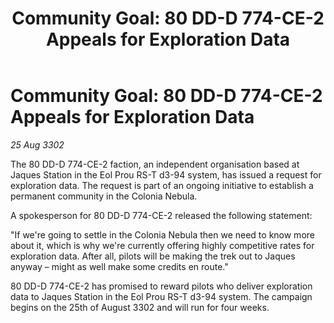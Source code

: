 :PROPERTIES:
:ID:       fa381025-a71f-41ec-a273-74e0d181657e
:END:
#+title: Community Goal: 80 DD-D 774-CE-2 Appeals for Exploration Data
#+filetags: :CommunityGoal:3302:galnet:

* Community Goal: 80 DD-D 774-CE-2 Appeals for Exploration Data

/25 Aug 3302/

The 80 DD-D 774-CE-2 faction, an independent organisation based at Jaques Station in the Eol Prou RS-T d3-94 system, has issued a request for exploration data. The request is part of an ongoing initiative to establish a permanent community in the Colonia Nebula. 

A spokesperson for 80 DD-D 774-CE-2 released the following statement: 

"If we're going to settle in the Colonia Nebula then we need to know more about it, which is why we're currently offering highly competitive rates for exploration data. After all, pilots will be making the trek out to Jaques anyway – might as well make some credits en route." 

80 DD-D 774-CE-2 has promised to reward pilots who deliver exploration data to Jaques Station in the Eol Prou RS-T d3-94 system. The campaign begins on the 25th of August 3302 and will run for four weeks.
